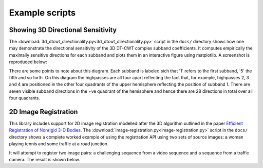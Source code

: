 Example scripts
===============

.. _3d-directional-example:

Showing 3D Directional Sensitivity
----------------------------------

The :download:`3d_dtcwt_directionality.py<3d_dtcwt_directionality.py>` script
in the ``docs/`` directory shows how one may demonstrate the directional
sensitivity of the 3D DT-CWT complex subband coefficients. It computes
empirically the maximally sensitive directions for each subband and plots them
in an interactive figure using matplotlib. A screenshot is reproduced below:

.. plot:: 3d_dtcwt_directionality.py
    :class: align-center

There are some points to note about this diagram. Each subband is labeled sich
that '1' refers to the first subband, '5' the fifth and so forth. On this
diagram the highpasses are all four apart reflecting the fact that, for example,
highpasses 2, 3 and 4 are positioned in the other four quadrants of the upper
hemisphere reflecting the position of subband 1. There are seven visible
subband directions in the +ve quadrant of the hemisphere and hence there are 28
directions in total over all four quadrants.

2D Image Registration
---------------------

This library includes support for 2D image registration modelled after the 3D
algorithm outlined in the paper `Efficient Registration of Nonrigid 3-D
Bodies`_.  The :download:`image-registration.py<image-registration.py>` script
in the ``docs/`` directory shows a complete worked example of using the
registration API using two sets of source images: a woman playing tennis and
some traffic at a road junction.

.. _Efficient Registration of Nonrigid 3-D Bodies: http://ieeexplore.ieee.org/xpls/abs_all.jsp?arnumber=5936113

It will attempt to register two image pairs: a challenging sequence from a
video sequence and a sequence from a traffic camera. The result is shown below.

.. plot:: image-registration.py
    :class: align-center

